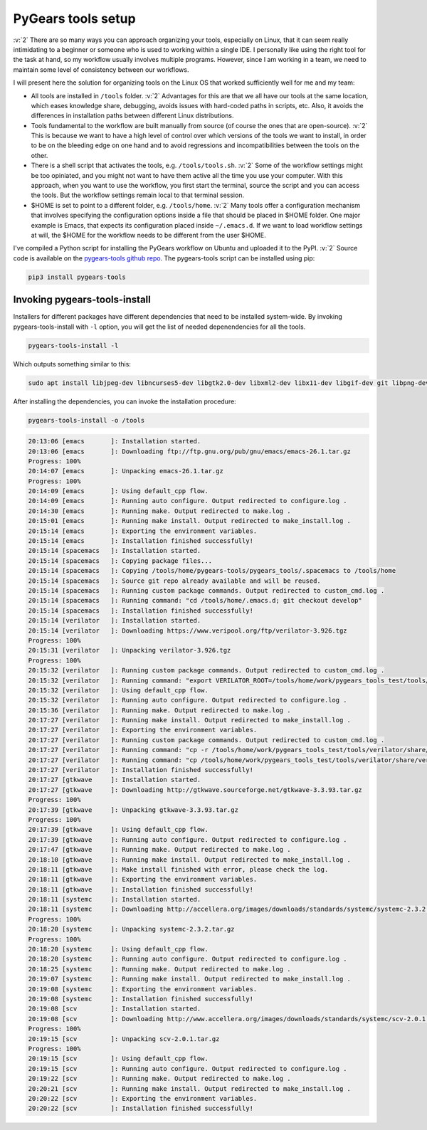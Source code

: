 PyGears tools setup
===================

.. post:: September 20, 2018
   :tags: setup
   :author: Bogdan
   :category: General


.. verbosity_slider:: 2

:v:`2` There are so many ways you can approach organizing your tools, especially on Linux, that it can seem really intimidating to a beginner or someone who is used to working within a single IDE. I personally like using the right tool for the task at hand, so my workflow usually involves multiple programs. However, since I am working in a team, we need to maintain some level of consistency between our workflows.     

I will present here the solution for organizing tools on the Linux OS that worked sufficiently well for me and my team:

- All tools are installed in ``/tools`` folder. :v:`2` Advantages for this are that we all have our tools at the same location, which eases knowledge share, debugging, avoids issues with hard-coded paths in scripts, etc. Also, it avoids the differences in installation paths between different Linux distributions.   

- Tools fundamental to the workflow are built manually from source (of course the ones that are open-source). :v:`2` This is because we want to have a high level of control over which versions of the tools we want to install, in order to be on the bleeding edge on one hand and to avoid regressions and incompatibilities between the tools on the other. 

- There is a shell script that activates the tools, e.g. ``/tools/tools.sh``. :v:`2` Some of the workflow settings might be too opiniated, and you might not want to have them active all the time you use your computer. With this approach, when you want to use the workflow, you first start the terminal, source the script and you can access the tools. But the workflow settings remain local to that terminal session.

- $HOME is set to point to a different folder, e.g. ``/tools/home``. :v:`2` Many tools offer a configuration mechanism that involves specifying the configuration options inside a file that should be placed in $HOME folder. One major example is Emacs, that expects its configuration placed inside ``~/.emacs.d``. If we want to load workflow settings at will, the $HOME for the workflow needs to be different from the user $HOME.

I've compiled a Python script for installing the PyGears workflow on Ubuntu and uploaded it to the PyPI. :v:`2` Source code is available on the `pygears-tools github repo <https://github.com/bogdanvuk/pygears-tools.git>`_. The pygears-tools script can be installed using pip:

.. code-block:: bash
     
    pip3 install pygears-tools 

Invoking pygears-tools-install
------------------------------

.. verbosity:: 2

.. argparse::
   :module: pygears_tools.install
   :func: get_argparser
   :prog: pygears-tools-install
   :nodefault:

.. verbosity:: 1

Installers for different packages have different dependencies that need to be installed system-wide. By invoking pygears-tools-install with ``-l`` option, you will get the list of needed depenendencies for all the tools.  

.. code-block:: bash

   pygears-tools-install -l

.. verbosity:: 2

Which outputs something similar to this:

.. code-block:: bash

   sudo apt install libjpeg-dev libncurses5-dev libgtk2.0-dev libxml2-dev libx11-dev libgif-dev git libpng-dev flex bison gperf gnutls-dev libgtk-3-dev build-essential autoconf libxpm-dev libtiff-dev

.. verbosity:: 1

After installing the dependencies, you can invoke the installation procedure:

.. code-block:: bash

   pygears-tools-install -o /tools

.. code-block:: log

    20:13:06 [emacs       ]: Installation started.
    20:13:06 [emacs       ]: Downloading ftp://ftp.gnu.org/pub/gnu/emacs/emacs-26.1.tar.gz
    Progress: 100%
    20:14:07 [emacs       ]: Unpacking emacs-26.1.tar.gz
    Progress: 100%
    20:14:09 [emacs       ]: Using default_cpp flow.
    20:14:09 [emacs       ]: Running auto configure. Output redirected to configure.log .
    20:14:30 [emacs       ]: Running make. Output redirected to make.log .
    20:15:01 [emacs       ]: Running make install. Output redirected to make_install.log .
    20:15:14 [emacs       ]: Exporting the environment variables.
    20:15:14 [emacs       ]: Installation finished successfully!
    20:15:14 [spacemacs   ]: Installation started.
    20:15:14 [spacemacs   ]: Copying package files...
    20:15:14 [spacemacs   ]: Copying /tools/home/pygears-tools/pygears_tools/.spacemacs to /tools/home
    20:15:14 [spacemacs   ]: Source git repo already available and will be reused.
    20:15:14 [spacemacs   ]: Running custom package commands. Output redirected to custom_cmd.log .
    20:15:14 [spacemacs   ]: Running command: "cd /tools/home/.emacs.d; git checkout develop"
    20:15:14 [spacemacs   ]: Installation finished successfully!
    20:15:14 [verilator   ]: Installation started.
    20:15:14 [verilator   ]: Downloading https://www.veripool.org/ftp/verilator-3.926.tgz
    Progress: 100%
    20:15:31 [verilator   ]: Unpacking verilator-3.926.tgz
    Progress: 100%
    20:15:32 [verilator   ]: Running custom package commands. Output redirected to custom_cmd.log .
    20:15:32 [verilator   ]: Running command: "export VERILATOR_ROOT=/tools/home/work/pygears_tools_test/tools/verilator"
    20:15:32 [verilator   ]: Using default_cpp flow.
    20:15:32 [verilator   ]: Running auto configure. Output redirected to configure.log .
    20:15:36 [verilator   ]: Running make. Output redirected to make.log .
    20:17:27 [verilator   ]: Running make install. Output redirected to make_install.log .
    20:17:27 [verilator   ]: Exporting the environment variables.
    20:17:27 [verilator   ]: Running custom package commands. Output redirected to custom_cmd.log .
    20:17:27 [verilator   ]: Running command: "cp -r /tools/home/work/pygears_tools_test/tools/verilator/share/verilator/include /tools/home/work/pygears_tools_test/tools/verilator"
    20:17:27 [verilator   ]: Running command: "cp /tools/home/work/pygears_tools_test/tools/verilator/share/verilator/bin/* /tools/home/work/pygears_tools_test/tools/verilator/bin"
    20:17:27 [verilator   ]: Installation finished successfully!
    20:17:27 [gtkwave     ]: Installation started.
    20:17:27 [gtkwave     ]: Downloading http://gtkwave.sourceforge.net/gtkwave-3.3.93.tar.gz
    Progress: 100%
    20:17:39 [gtkwave     ]: Unpacking gtkwave-3.3.93.tar.gz
    Progress: 100%
    20:17:39 [gtkwave     ]: Using default_cpp flow.
    20:17:39 [gtkwave     ]: Running auto configure. Output redirected to configure.log .
    20:17:47 [gtkwave     ]: Running make. Output redirected to make.log .
    20:18:10 [gtkwave     ]: Running make install. Output redirected to make_install.log .
    20:18:11 [gtkwave     ]: Make install finished with error, please check the log.
    20:18:11 [gtkwave     ]: Exporting the environment variables.
    20:18:11 [gtkwave     ]: Installation finished successfully!
    20:18:11 [systemc     ]: Installation started.
    20:18:11 [systemc     ]: Downloading http://accellera.org/images/downloads/standards/systemc/systemc-2.3.2.tar.gz
    Progress: 100%
    20:18:20 [systemc     ]: Unpacking systemc-2.3.2.tar.gz
    Progress: 100%
    20:18:20 [systemc     ]: Using default_cpp flow.
    20:18:20 [systemc     ]: Running auto configure. Output redirected to configure.log .
    20:18:25 [systemc     ]: Running make. Output redirected to make.log .
    20:19:07 [systemc     ]: Running make install. Output redirected to make_install.log .
    20:19:08 [systemc     ]: Exporting the environment variables.
    20:19:08 [systemc     ]: Installation finished successfully!
    20:19:08 [scv         ]: Installation started.
    20:19:08 [scv         ]: Downloading http://www.accellera.org/images/downloads/standards/systemc/scv-2.0.1.tar.gz
    Progress: 100%
    20:19:15 [scv         ]: Unpacking scv-2.0.1.tar.gz
    Progress: 100%
    20:19:15 [scv         ]: Using default_cpp flow.
    20:19:15 [scv         ]: Running auto configure. Output redirected to configure.log .
    20:19:22 [scv         ]: Running make. Output redirected to make.log .
    20:20:21 [scv         ]: Running make install. Output redirected to make_install.log .
    20:20:22 [scv         ]: Exporting the environment variables.
    20:20:22 [scv         ]: Installation finished successfully!
